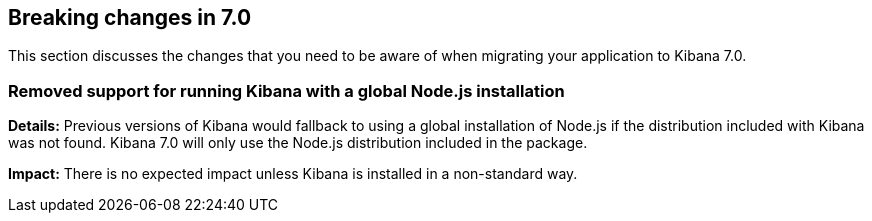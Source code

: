 [[breaking-changes-7.0]]
== Breaking changes in 7.0

This section discusses the changes that you need to be aware of when migrating
your application to Kibana 7.0.


[float]
=== Removed support for running Kibana with a global Node.js installation
*Details:* Previous versions of Kibana would fallback to using a global installation of Node.js if the distribution included with Kibana was not found.
Kibana 7.0 will only use the Node.js distribution included in the package.


*Impact:* There is no expected impact unless Kibana is installed in a non-standard way.

